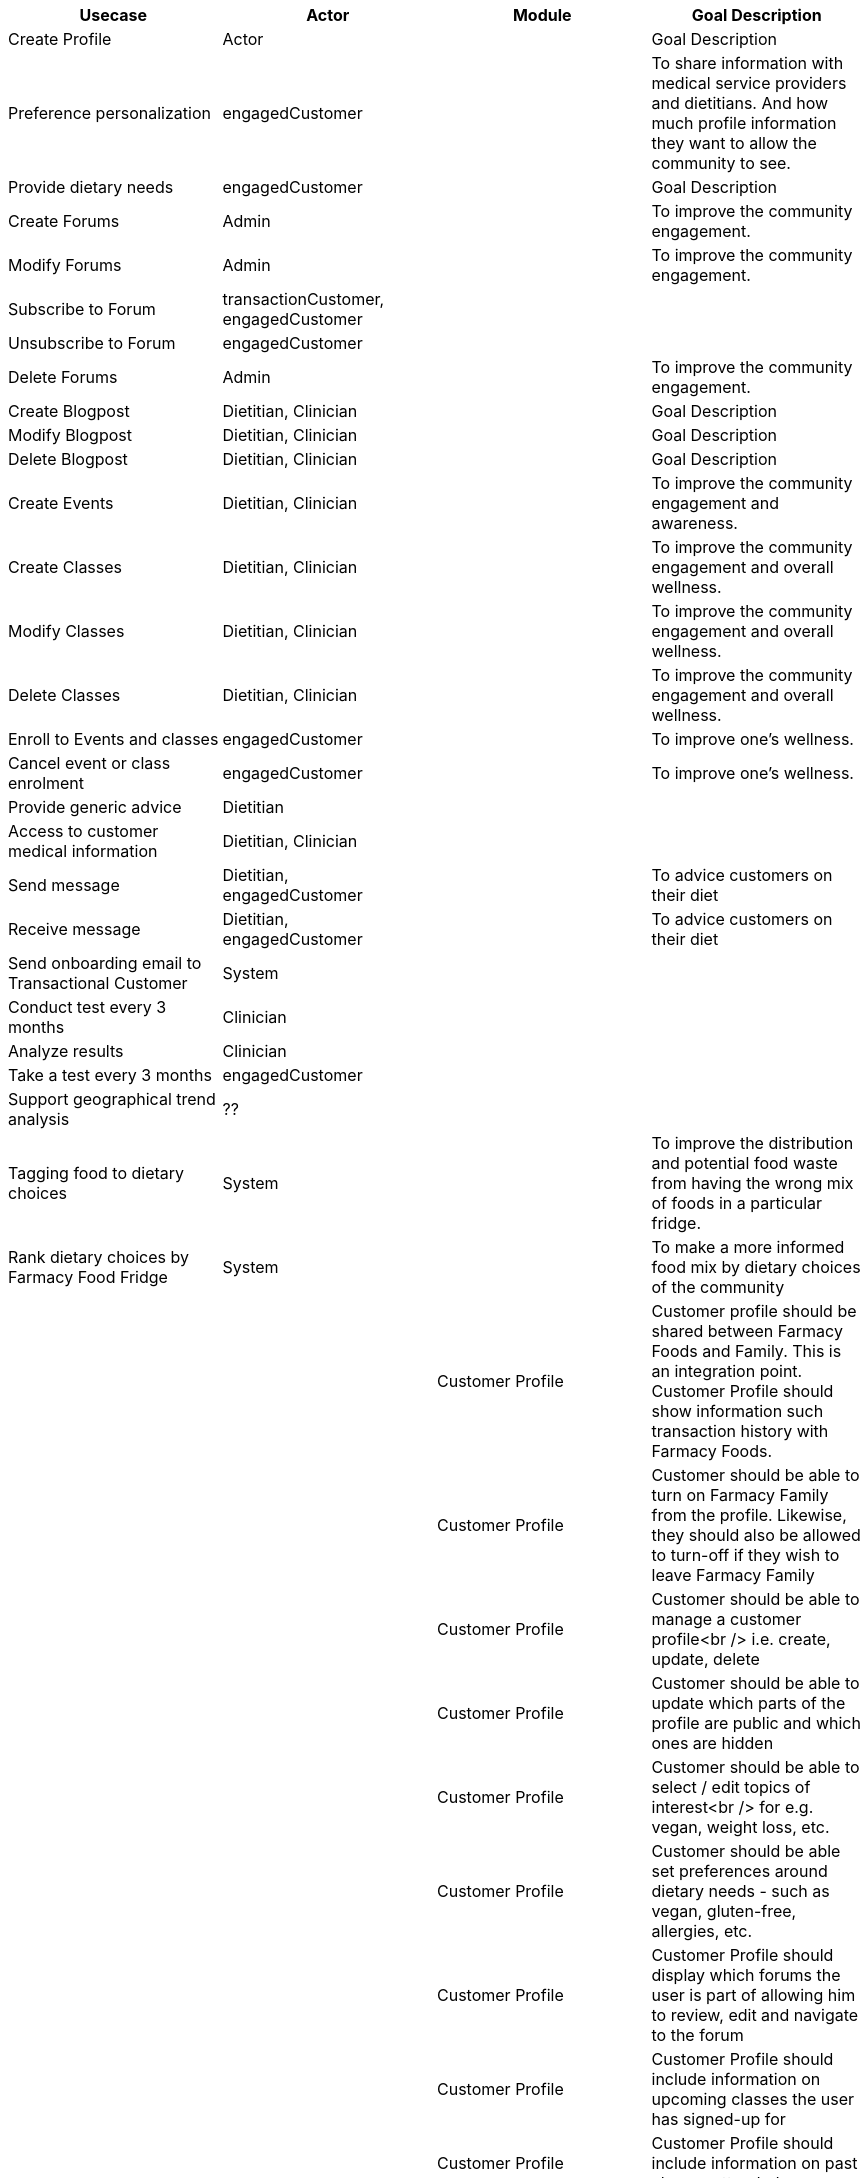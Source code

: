 
|===
|Usecase |Actor |Module  |Goal Description


|Create Profile |Actor | |Goal Description
|Preference personalization |engagedCustomer | | To share information with medical service providers and dietitians. And how much profile information they want to allow the community to see.
|Provide dietary needs |engagedCustomer | |Goal Description
|Create Forums |Admin | |To improve the community engagement.
|Modify Forums |Admin|  | To improve the community engagement.
|Subscribe to Forum | transactionCustomer, engagedCustomer|  |
|Unsubscribe to Forum | engagedCustomer|  |
|Delete Forums |Admin |  | To improve the community engagement.

|Create Blogpost |Dietitian, Clinician | |Goal Description
|Modify Blogpost |Dietitian, Clinician | |Goal Description
|Delete Blogpost |Dietitian, Clinician | |Goal Description

|Create Events |Dietitian, Clinician | |To improve the community engagement and awareness.
|Create Classes |Dietitian, Clinician| |To improve the community engagement and overall wellness.
|Modify Classes |Dietitian, Clinician | |To improve the community engagement and overall wellness.
|Delete Classes |Dietitian, Clinician | |To improve the community engagement and overall wellness.
|Enroll to Events and classes |engagedCustomer | |To improve one's wellness.
|Cancel event or class enrolment |engagedCustomer|  |To improve one's wellness.

|Provide generic advice | Dietitian|  |
|Access to customer medical information | Dietitian, Clinician|  |
|Send message | Dietitian, engagedCustomer|  | To advice customers on their diet
|Receive message | Dietitian, engagedCustomer|  | To advice customers on their diet
| Send onboarding email to Transactional Customer | System|  |
| Conduct test every 3 months | Clinician|  |
| Analyze results | Clinician|  |
| Take a test every 3 months | engagedCustomer|  |
| Support geographical trend analysis | ??|  |
| Tagging food to dietary choices | System|  | To improve the distribution and potential food waste from having the wrong mix of foods in a particular fridge.
| Rank dietary choices by Farmacy Food Fridge | System|  | To make a more informed food mix by dietary choices of the community
|         | | Customer Profile |Customer profile should be shared between Farmacy Foods and Family. This is an integration point. Customer Profile should show information such transaction history with Farmacy Foods.
|         | | Customer Profile |Customer should be able to turn on Farmacy Family from the profile. Likewise, they should also be allowed to turn-off if they wish to leave Farmacy Family
|         | | Customer Profile |Customer should be able to manage a customer profile<br /> i.e. create, update, delete
|         | | Customer Profile |Customer should be able to update which parts of the profile are public and which ones are hidden
|         | | Customer Profile |Customer should be able to select / edit topics of interest<br /> for e.g. vegan, weight loss, etc.
|         | | Customer Profile |Customer should be able set preferences around dietary needs - such as vegan, gluten-free, allergies, etc.
|         | | Customer Profile |Customer Profile should display which forums the user is part of allowing him to review, edit and navigate to the forum
|         | | Customer Profile |Customer Profile should include information on upcoming classes the user has signed-up for
|         | | Customer Profile |Customer Profile should include information on past classes attended
|         | | Customer Profile |Customer Profile should include bookmarks created by customer to videos, articles, other reference media
|         | | Customrr Profile |Customer profile should have zipcode - which will be used to filter all resources and events in the community that needs to localized
|         | | Analytics        |System should capture data around customer's dietary needs - vegan, gluten-free, etc.
|         | | Analytics        |System should capture categories (tags) of classes or events registered and/or attended by a customer
|         | | Analytics        |System should capture categories (tags) of videos viewed by a customer
|         | | Analytics        |System should capture categories (tags)  of resources accessed by a customer
|         | | Analytics        |System should capture categories (tags)  of forums and posts that the customer was active on
|         | | Analytics        |System should capture categories (tags)  of forums and posts that the customer was active on
|         | | Analytics        |System should extract keywords from notes saved from interaction between dietitian and customer
|         | | Analytics        |System should extract keywords from clinical test results notes
|         | | Analytics        |
|===
